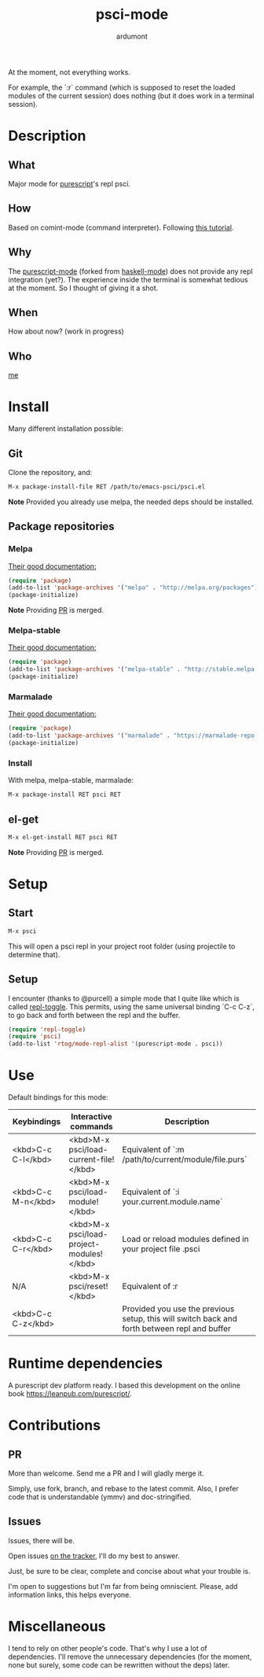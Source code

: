 #+title: psci-mode
#+author: ardumont

At the moment, not everything works.

For example, the `:r` command (which is supposed to reset the loaded modules of the current session) does nothing (but it does work in a terminal session).

* Description
** What

Major mode for [[http://www.purescript.org/][purescript]]'s repl psci.

** How

Based on comint-mode (command interpreter).
Following [[http://www.masteringemacs.org/article/comint-writing-command-interpreter][this tutorial]].

** Why

The [[https://github.com/dysinger/purescript-mode][purescript-mode]] (forked from [[https://github.com/haskell/haskell-mode][haskell-mode]]) does not provide any repl integration (yet?).
The experience inside the terminal is somewhat tedious at the moment.
So I thought of giving it a shot.

** When

How about now?
(work in progress)

** Who

[[https://github.com/ardumont][me]]

* Install

Many different installation possible:

** Git

Clone the repository, and:

#+begin_src sh
M-x package-install-file RET /path/to/emacs-psci/psci.el
#+end_src

*Note* Provided you already use melpa, the needed deps should be installed.

** Package repositories
*** Melpa

[[http://melpa.org/#/getting-started][Their good documentation:]]

#+begin_src emacs-lisp
(require 'package)
(add-to-list 'package-archives '("melpa" . "http://melpa.org/packages") t)
(package-initialize)
#+end_src

*Note* Providing [[https://github.com/milkypostman/melpa/pull/2124][PR]] is merged.

*** Melpa-stable

[[http://stable.melpa.org/#/getting-started][Their good documentation:]]

#+begin_src emacs-lisp
(require 'package)
(add-to-list 'package-archives '("melpa-stable" . "http://stable.melpa.org/packages/") t
(package-initialize)
#+end_src

*** Marmalade

[[https://marmalade-repo.org/#download][Their good documentation:]]

#+begin_src emacs-lisp
(require 'package)
(add-to-list 'package-archives '("marmalade" . "https://marmalade-repo.org/packages/"))
(package-initialize)
#+end_src

*** Install

With melpa, melpa-stable, marmalade:

#+begin_src sh
M-x package-install RET psci RET
#+end_src

** el-get

#+begin_src sh
M-x el-get-install RET psci RET
#+end_src

*Note* Providing [[https://github.com/dimitri/el-get/pull/1973][PR]] is merged.

* Setup
** Start

#+begin_src sh
M-x psci
#+end_src

This will open a psci repl in your project root folder (using projectile to determine that).

** Setup

I encounter (thanks to @purcell) a simple mode that I quite like which is called [[https://github.com/tomterl/repl-toggle][repl-toggle]].
This permits, using the same universal binding `C-c C-z`, to go back and forth between the repl and the buffer.

#+begin_src emacs-lisp
(require 'repl-toggle)
(require 'psci)
(add-to-list 'rtog/mode-repl-alist '(purescript-mode . psci))
#+end_src

* Use

Default bindings for this mode:

|--------------------+-------------------------------------------+----------------------------------------------------------------------------------------------|
| Keybindings        | Interactive commands                      | Description                                                                                  |
|--------------------+-------------------------------------------+----------------------------------------------------------------------------------------------|
| <kbd>C-c C-l</kbd> | <kbd>M-x psci/load-current-file!</kbd>    | Equivalent of `:m /path/to/current/module/file.purs`                                         |
| <kbd>C-c M-n</kbd> | <kbd>M-x psci/load-module!</kbd>          | Equivalent of `:i your.current.module.name`                                                  |
| <kbd>C-c C-r</kbd> | <kbd>M-x psci/load-project-modules!</kbd> | Load or reload modules defined in your project file .psci                                    |
| N/A                | <kbd>M-x psci/reset!</kbd>                | Equivalent of :r                                                                             |
| <kbd>C-c C-z</kbd> |                                           | Provided you use the previous setup, this will switch back and forth between repl and buffer |
|--------------------+-------------------------------------------+----------------------------------------------------------------------------------------------|

* Runtime dependencies

A purescript dev platform ready.
I based this development on the online book https://leanpub.com/purescript/.

* Contributions

** PR

More than welcome.
Send me a PR and I will gladly merge it.

Simply, use fork, branch, and rebase to the latest commit.
Also, I prefer code that is understandable (ymmv) and doc-stringified.

** Issues

Issues, there will be.

Open issues [[https://github.com/ardumont/emacs-psci/issues][on the tracker]], I'll do my best to answer.

Just, be sure to be clear, complete and concise about what your trouble is.

I'm open to suggestions but I'm far from being omniscient. Please, add information links, this helps everyone.

* Miscellaneous

I tend to rely on other people's code.
That's why I use a lot of dependencies.
I'll remove the unnecessary dependencies (for the moment, none but surely, some code can be rewritten without the deps) later.
